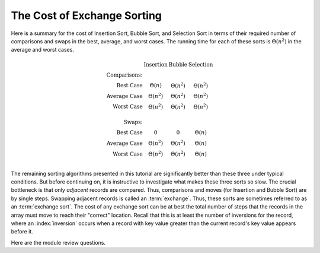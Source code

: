 .. This file is part of the OpenDSA eTextbook project. See
.. http://algoviz.org/OpenDSA for more details.
.. Copyright (c) 2012-2013 by the OpenDSA Project Contributors, and
.. distributed under an MIT open source license.

.. avmetadata::
   :author: Cliff Shaffer
   :requires: insertion sort; bubble sort; selection sort
   :topic: Sorting

.. index:: ! exchange sorting

.. index:: sorting; exchange

The Cost of Exchange Sorting
============================

Here is a summary for the cost of Insertion Sort,
Bubble Sort, and Selection Sort in terms of their required number of
comparisons and swaps in the best, average, and worst cases.
The running time for each of these sorts is
:math:`\Theta(n^2)` in the average and worst cases.

.. math::

   \begin{array}{rccc}
   &\textbf{Insertion}&\textbf{Bubble}&\textbf{Selection}\\
   \textbf{Comparisons:}\\
   \textrm{Best Case}&\Theta(n)&\Theta(n^2)&\Theta(n^2)\\
   \textrm{Average Case}&\Theta(n^2)&\Theta(n^2)&\Theta(n^2)\\
   \textrm{Worst Case}&\Theta(n^2)&\Theta(n^2)&\Theta(n^2)\\
   \\
   \textbf{Swaps:}\\
   \textrm{Best Case}&0&0&\Theta(n)\\
   \textrm{Average Case}&\Theta(n^2)&\Theta(n^2)&\Theta(n)\\
   \textrm{Worst Case}&\Theta(n^2)&\Theta(n^2)&\Theta(n)\\
   \end{array}

The remaining sorting algorithms presented in this tutorial are
significantly better than these three under typical conditions.
But before continuing on, it is instructive to investigate what makes
these three sorts so slow.
The crucial bottleneck is that only *adjacent* records are compared.
Thus, comparisons and moves (for Insertion and Bubble Sort) are by
single steps.
Swapping adjacent records is called an :term:`exchange`.
Thus, these sorts are sometimes referred to as an
:term:`exchange sort`.
The cost of any exchange sort can be at best the total number of
steps that the records in the array must move to reach their
"correct" location.
Recall that this is at least the number of
inversions for the record, where an :index:`inversion` occurs when a
record with key value greater than the current record's key value
appears before it.

.. avembed:: Exercises/Sorting/FindInversionsPRO.html ka

.. TODO::
   :tag: slideshow

   The following analysis material should be a slideshow

.. showhidecontent:: ExchangeSortAnalysis

   What is the average number of inversions?
   Consider a list **L** containing
   :math:`n` values.
   Define **L**:math:`_R`
   to be **L** in reverse.
   For example, if we have input list 3 4 1 2, the reverse list is 2 1 4 3.
   **L** has :math:`n(n-1)/2` distinct pairs of
   values, each of which could potentially be an inversion.
   Each such pair must either be an inversion in
   **L** or in **L**:math:`_R`.
   In the example list and its reverse above, 3 comes before 4 in the
   original list, and 4 comes before 3 in the reverse list.
   Thus, the total number of inversions in **L** and
   **L**:math:`_R` together is exactly
   :math:`n(n-1)/2`.
   This means that the average number of inversions must be half of that,
   or :math:`n(n-1)/4` per list.
   We therefore know with certainty that any sorting algorithm which
   limits comparisons to adjacent items will cost at least
   :math:`n(n-1)/4 = \Omega(n^2)` in the average case.

Here are the module review questions.

.. avembed:: Exercises/Sorting/ExchangeSumm.html ka
